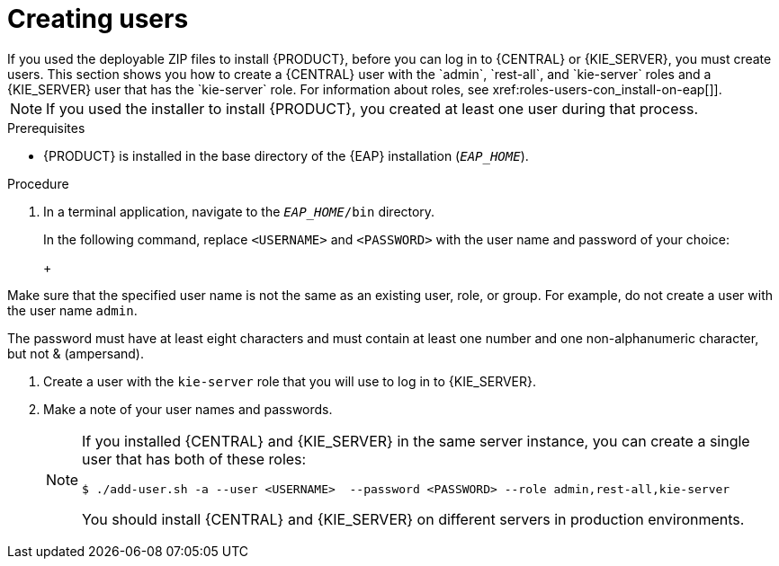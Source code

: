 [id='eap-users-create-proc_{context}']

= Creating users
If you used the deployable ZIP files to install {PRODUCT}, before you can log in to {CENTRAL} or {KIE_SERVER}, you must create users. This section shows you how to create a {CENTRAL} user with the `admin`,  `rest-all`, and `kie-server` roles and a {KIE_SERVER} user that has the `kie-server` role. For information about roles, see xref:roles-users-con_install-on-eap[]].

NOTE: If you used the installer to install {PRODUCT}, you created at least one user during that process.
//How can I check to see what users are installed?

.Prerequisites
* {PRODUCT} is installed in the base directory of the {EAP} installation (`_EAP_HOME_`).

.Procedure
. In a terminal application, navigate to the `__EAP_HOME__/bin` directory.
ifdef::PAM[]
. Create a user with the `admin`, `rest-all`, and `kie-server` roles that you will use to log in to {CENTRAL}.
+
NOTE: Users with the `admin` role are {CENTRAL} administrators. Users with `rest-all` role can access {CENTRAL} REST capabilities. Users with the `kie-server` role can access {KIE_SERVER} (KIE Server) REST capabilities. The `kie-server` role is mandatory for users to have access to *Manage* and *Track* views in {CENTRAL}.
endif::[]
ifdef::DM[]
. Create a user with the `admin`, `rest-all`, and `kie-server` roles.
+
NOTE: Users with the `admin` role are {CENTRAL} administrators. Users with `rest-all` role can access {CENTRAL} REST capabilities. Users with the `kie-server` role can access {KIE_SERVER} (KIE Server) REST capabilities.
endif::[]
+
In the following command, replace `<USERNAME>` and  `<PASSWORD>` with the user name and password of your choice:
+
ifdef::PAM[]
[source,bash]
----
$ ./add-user.sh -a --user <USERNAME> --password <PASSWORD> --role admin,rest-all,kie-server
----
endif::[]
ifdef::DM[]
[source,bash]
----
$ ./add-user.sh -a --user <USERNAME>  --password <PASSWORD> --role admin,rest-all,kie-server
----
endif::[]
+
[NOTE]
====
Make sure that the specified user name is not the same as an existing user, role, or group. For example, do not create a user with the user name `admin`.

The password must have at least eight characters and must contain at least one number and one non-alphanumeric character, but not & (ampersand).
====
. Create a user with the `kie-server` role that you will use to log in to {KIE_SERVER}.
+
ifdef::PAM[]
[source,bash]
----
$ ./add-user.sh -a --user <USERNAME> --password <PASSWORD> --role kie-server
----
endif::[]
ifdef::DM[]
[source,bash]
----
$ ./add-user.sh -a --user <USERNAME>  --password <PASSWORD> --role kie-server
----
endif::[]
. Make a note of your user names and passwords.
+
[NOTE]
====
If you installed {CENTRAL} and {KIE_SERVER} in the same server instance, you can create a single user that has both of these roles:
[source,bash]
----
$ ./add-user.sh -a --user <USERNAME>  --password <PASSWORD> --role admin,rest-all,kie-server
----
You should install {CENTRAL} and {KIE_SERVER} on different servers in production environments.
====
